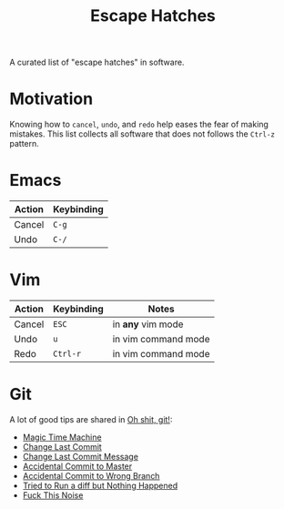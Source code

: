 #+TITLE: Escape Hatches

A curated list of "escape hatches" in software.

* Motivation

Knowing how to =cancel=, =undo=, and =redo= help eases the fear of making mistakes. This list collects all software that does not follows the =Ctrl-z= pattern.

* Emacs

| Action | Keybinding |
|--------+------------|
| Cancel | =C-g=      |
| Undo   | =C-/=      |

* Vim

| Action | Keybinding | Notes               |
|--------+------------+---------------------|
| Cancel | =ESC=      | in *any* vim mode   |
| Undo   | =u=        | in vim command mode |
| Redo   | =Ctrl-r=   | in vim command mode |

* Git

A lot of good tips are shared in [[http://ohshitgit.com/][Oh shit, git!]]:

- [[http://ohshitgit.com/#magic-time-machine][Magic Time Machine]]
- [[http://ohshitgit.com/#change-last-commit][Change Last Commit]]
- [[http://ohshitgit.com/#change-last-commit-message][Change Last Commit Message]]
- [[http://ohshitgit.com/#accidental-commit-master][Accidental Commit to Master]]
- [[http://ohshitgit.com/#accidental-commit-wrong-branch][Accidental Commit to Wrong Branch]]
- [[http://ohshitgit.com/#dude-wheres-my-diff][Tried to Run a diff but Nothing Happened]]
- [[http://ohshitgit.com/#fuck-this-noise][Fuck This Noise]]

